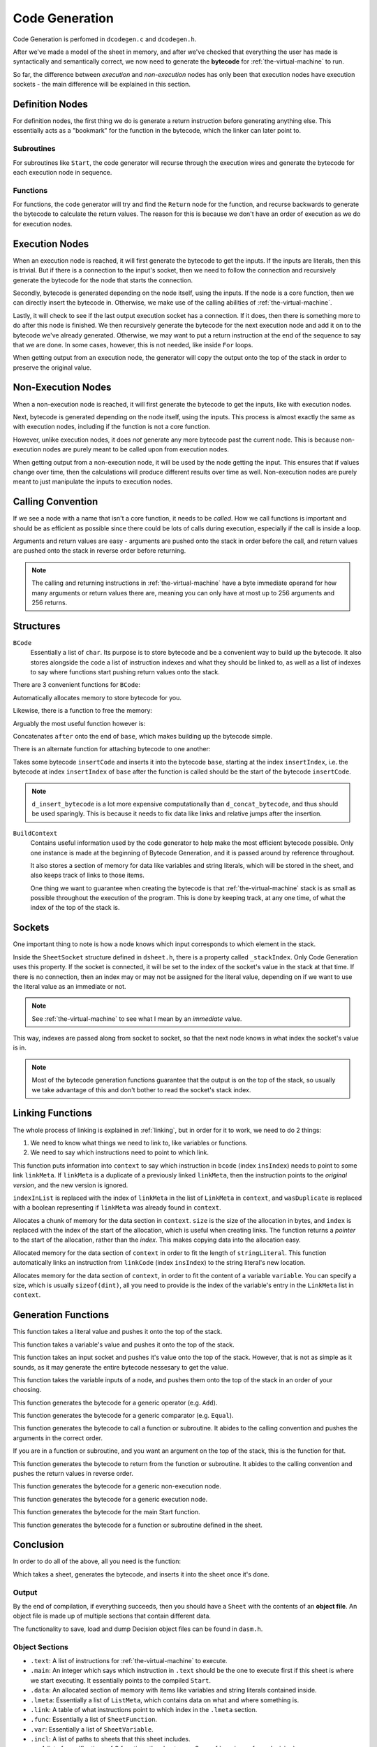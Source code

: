 ..
    Decision
    Copyright (C) 2019  Benjamin Beddows

    This program is free software: you can redistribute it and/or modify
    it under the terms of the GNU General Public License as published by
    the Free Software Foundation, either version 3 of the License, or
    (at your option) any later version.

    This program is distributed in the hope that it will be useful,
    but WITHOUT ANY WARRANTY; without even the implied warranty of
    MERCHANTABILITY or FITNESS FOR A PARTICULAR PURPOSE.  See the
    GNU General Public License for more details.

    You should have received a copy of the GNU General Public License
    along with this program.  If not, see <http://www.gnu.org/licenses/>.

.. _code-generation:

###############
Code Generation
###############

Code Generation is perfomed in ``dcodegen.c`` and ``dcodegen.h``.

After we've made a model of the sheet in memory, and after we've checked that
everything the user has made is syntactically and semantically correct,
we now need to generate the **bytecode** for :ref:`the-virtual-machine` to
run.

So far, the difference between *execution* and *non-execution* nodes has
only been that execution nodes have execution sockets - the main difference
will be explained in this section.

Definition Nodes
================

For definition nodes, the first thing we do is generate a return instruction
before generating anything else. This essentially acts as a "bookmark" for
the function in the bytecode, which the linker can later point to.

Subroutines
-----------

For subroutines like ``Start``, the code generator will recurse through the
execution wires and generate the bytecode for each execution node in sequence.

Functions
---------

For functions, the code generator will try and find the ``Return`` node for
the function, and recurse backwards to generate the bytecode to calculate
the return values. The reason for this is because we don't have an order of
execution as we do for execution nodes.

Execution Nodes
===============

When an execution node is reached, it will first generate the bytecode to get
the inputs. If the inputs are literals, then this is trivial. But if there
is a connection to the input's socket, then we need to follow the connection
and recursively generate the bytecode for the node that starts the connection.

Secondly, bytecode is generated depending on the node itself, using the
inputs. If the node is a core function, then we can directly insert the
bytecode in. Otherwise, we make use of the calling abilities of
:ref:`the-virtual-machine`.

Lastly, it will check to see if the last output execution socket has a
connection. If it does, then there is something more to do after this node
is finished. We then recursively generate the bytecode for the next execution
node and add it on to the bytecode we've already generated. Otherwise, we may
want to put a return instruction at the end of the sequence to say that we
are done. In some cases, however, this is not needed, like inside ``For``
loops.

When getting output from an execution node, the generator will copy the output
onto the top of the stack in order to preserve the original value.

Non-Execution Nodes
===================

When a non-execution node is reached, it will first generate the bytecode to
get the inputs, like with execution nodes.

Next, bytecode is generated depending on the node itself, using the inputs.
This process is almost exactly the same as with execution nodes, including
if the function is not a core function.

However, unlike execution nodes, it does *not* generate any more bytecode past
the current node. This is because non-execution nodes are purely meant to be
called upon from execution nodes.

When getting output from a non-execution node, it will be used by the node
getting the input. This ensures that if values change over time, then the
calculations will produce different results over time as well. Non-execution
nodes are purely meant to just manipulate
the inputs to execution nodes.

.. _calling-convention:

Calling Convention
==================

If we see a node with a name that isn't a core function, it needs to be
*called*. How we call functions is important and should be as efficient as
possible since there could be lots of calls during execution, especially
if the call is inside a loop.

Arguments and return values are easy - arguments are pushed onto the stack in
order before the call, and return values are pushed onto the stack in reverse
order before returning.

.. note::

   The calling and returning instructions in :ref:`the-virtual-machine` have a
   byte immediate operand for how many arguments or return values there are,
   meaning you can only have at most up to 256 arguments and 256 returns.

Structures
==========

``BCode``
    Essentially a list of ``char``. Its purpose is to store bytecode and be
    a convenient way to build up the bytecode. It also stores alongside the
    code a list of instruction indexes and what they should be linked to,
    as well as a list of indexes to say where functions start pushing
    return values onto the stack.

There are 3 convenient functions for ``BCode``:

.. doxygenfunction:: d_malloc_bytecode
   :no-link:

Automatically allocates memory to store bytecode for you.

Likewise, there is a function to free the memory:

.. doxygenfunction:: d_free_bytecode
   :no-link:

Arguably the most useful function however is:

.. doxygenfunction:: d_concat_bytecode
   :no-link:

Concatenates ``after`` onto the end of ``base``, which makes building up the
bytecode simple.

There is an alternate function for attaching bytecode to one another:

.. doxygenfunction:: d_insert_bytecode
   :no-link:

Takes some bytecode ``insertCode`` and inserts it into the bytecode ``base``,
starting at the index ``insertIndex``, i.e. the bytecode at index
``insertIndex`` of ``base`` after the function is called should be the
start of the bytecode ``insertCode``.

.. note::

   ``d_insert_bytecode`` is a lot more expensive computationally than
   ``d_concat_bytecode``, and thus should be used sparingly. This is because
   it needs to fix data like links and relative jumps after the insertion.

``BuildContext``
    Contains useful information used by the code generator to help make the
    most efficient bytecode possible. Only one instance is made at the
    beginning of Bytecode Generation, and it is passed around by reference
    throughout.

    It also stores a section of memory for data like variables and string
    literals, which will be stored in the sheet, and also keeps track of
    links to those items.

    One thing we want to guarantee when creating the bytecode is that
    :ref:`the-virtual-machine` stack is as small as possible throughout the
    execution of the program. This is done by keeping track, at any one time,
    of what the index of the top of the stack is.

Sockets
=======

One important thing to note is how a node knows which input corresponds to
which element in the stack.

Inside the ``SheetSocket`` structure defined in ``dsheet.h``, there is a
property called ``_stackIndex``. Only Code Generation uses this property.
If the socket is connected, it will be set to the index of the socket's value
in the stack at that time. If there is no connection, then an index may or may
not be assigned for the literal value, depending on if we want to use the
literal value as an immediate or not.

.. note::

   See :ref:`the-virtual-machine` to see what I mean by an *immediate* value.

This way, indexes are passed along from socket to socket, so that the next node
knows in what index the socket's value is in.

.. note::

   Most of the bytecode generation functions guarantee that the output is on
   the top of the stack, so usually we take advantage of this and don't bother
   to read the socket's stack index.

Linking Functions
=================

The whole process of linking is explained in :ref:`linking`, but in order for
it to work, we need to do 2 things:

1. We need to know what things we need to link to, like variables or
   functions.
2. We need to say which instructions need to point to which link.

.. doxygenfunction:: d_add_link_to_ins
   :no-link:

This function puts information into ``context`` to say which instruction in
``bcode`` (index ``insIndex``) needs to point to some link ``linkMeta``. If
``linkMeta`` is a duplicate of a previously linked ``linkMeta``, then the
instruction points to the *original version*, and the new version is ignored.

``indexInList`` is replaced with the index of ``linkMeta`` in the list of
``LinkMeta`` in ``context``, and ``wasDuplicate`` is replaced with a boolean
representing if ``linkMeta`` was already found in ``context``.

.. doxygenfunction:: d_allocate_from_data_section
   :no-link:

Allocates a chunk of memory for the data section in ``context``. ``size`` is
the size of the allocation in bytes, and ``index`` is replaced with the index
of the start of the allocation, which is useful when creating links. The
function returns a *pointer* to the start of the allocation, rather than the
*index*. This makes copying data into the allocation easy.

.. doxygenfunction:: d_allocate_string_literal_in_data
   :no-link:

Allocated memory for the data section of ``context`` in order to fit the
length of ``stringLiteral``. This function automatically links an instruction
from ``linkCode`` (index ``insIndex``) to the string literal's new location.

.. doxygenfunction:: d_allocate_variable
   :no-link:

Allocates memory for the data section of ``context``, in order to fit the
content of a variable ``variable``. You can specify a size, which is usually
``sizeof(dint)``, all you need to provide is the index of the variable's entry
in the ``LinkMeta`` list in ``context``.

Generation Functions
====================

.. doxygenfunction:: d_push_literal
   :no-link:

This function takes a literal value and pushes it onto the top of the stack.

.. doxygenfunction:: d_push_variable
   :no-link:

This function takes a variable's value and pushes it onto the top of the stack.

.. doxygenfunction:: d_push_input
   :no-link:

This function takes an input socket and pushes it's value onto the top of the
stack. However, that is not as simple as it sounds, as it may generate the
entire bytecode nessesary to get the value.

.. doxygenfunction:: d_push_node_inputs
   :no-link:

This function takes the variable inputs of a node, and pushes them onto the top
of the stack in an order of your choosing.

.. doxygenfunction:: d_generate_operator
   :no-link:

This function generates the bytecode for a generic operator (e.g. ``Add``).

.. doxygenfunction:: d_generate_comparator
   :no-link:

This function generates the bytecode for a generic comparator (e.g. ``Equal``).

.. doxygenfunction:: d_generate_call
   :no-link:

This function generates the bytecode to call a function or subroutine.
It abides to the calling convention and pushes the arguments in the correct
order.

.. doxygenfunction:: d_push_argument
   :no-link:

If you are in a function or subroutine, and you want an argument on the top of
the stack, this is the function for that.

.. doxygenfunction:: d_generate_return
   :no-link:

This function generates the bytecode to return from the function or subroutine.
It abides to the calling convention and pushes the return values in reverse
order.

.. doxygenfunction:: d_generate_nonexecution_node
   :no-link:

This function generates the bytecode for a generic non-execution node.

.. doxygenfunction:: d_generate_execution_node
   :no-link:

This function generates the bytecode for a generic execution node.

.. doxygenfunction:: d_generate_start
   :no-link:

This function generates the bytecode for the main Start function.

.. doxygenfunction:: d_generate_function
   :no-link:

This function generates the bytecode for a function or subroutine defined in
the sheet.

Conclusion
==========

In order to do all of the above, all you need is the function:

.. doxygenfunction:: d_codegen_compile
   :no-link:

Which takes a sheet, generates the bytecode, and inserts it into the sheet
once it's done.

Output
------

By the end of compilation, if everything succeeds, then you should have a
``Sheet`` with the contents of an **object file**. An object file is made up
of multiple sections that contain different data.

The functionality to save, load and dump Decision object files can be found
in ``dasm.h``.

Object Sections
---------------

* ``.text``: A list of instructions for :ref:`the-virtual-machine` to execute.
* ``.main``: An integer which says which instruction in ``.text`` should be
  the one to execute first if this sheet is where we start executing. It
  essentially points to the compiled ``Start``.
* ``.data``: An allocated section of memory with items like variables and
  string literals contained inside.
* ``.lmeta``: Essentially a list of ``ListMeta``, which contains data on what
  and where something is.
* ``.link``: A table of what instructions point to which index in the
  ``.lmeta`` section.
* ``.func``: Essentially a list of ``SheetFunction``.
* ``.var``: Essentially a list of ``SheetVariable``.
* ``.incl``: A list of paths to sheets that this sheet includes.
* ``.c``: A list of specifications of C functions the sheet uses.
  See :ref:`running-c-from-decision`.
